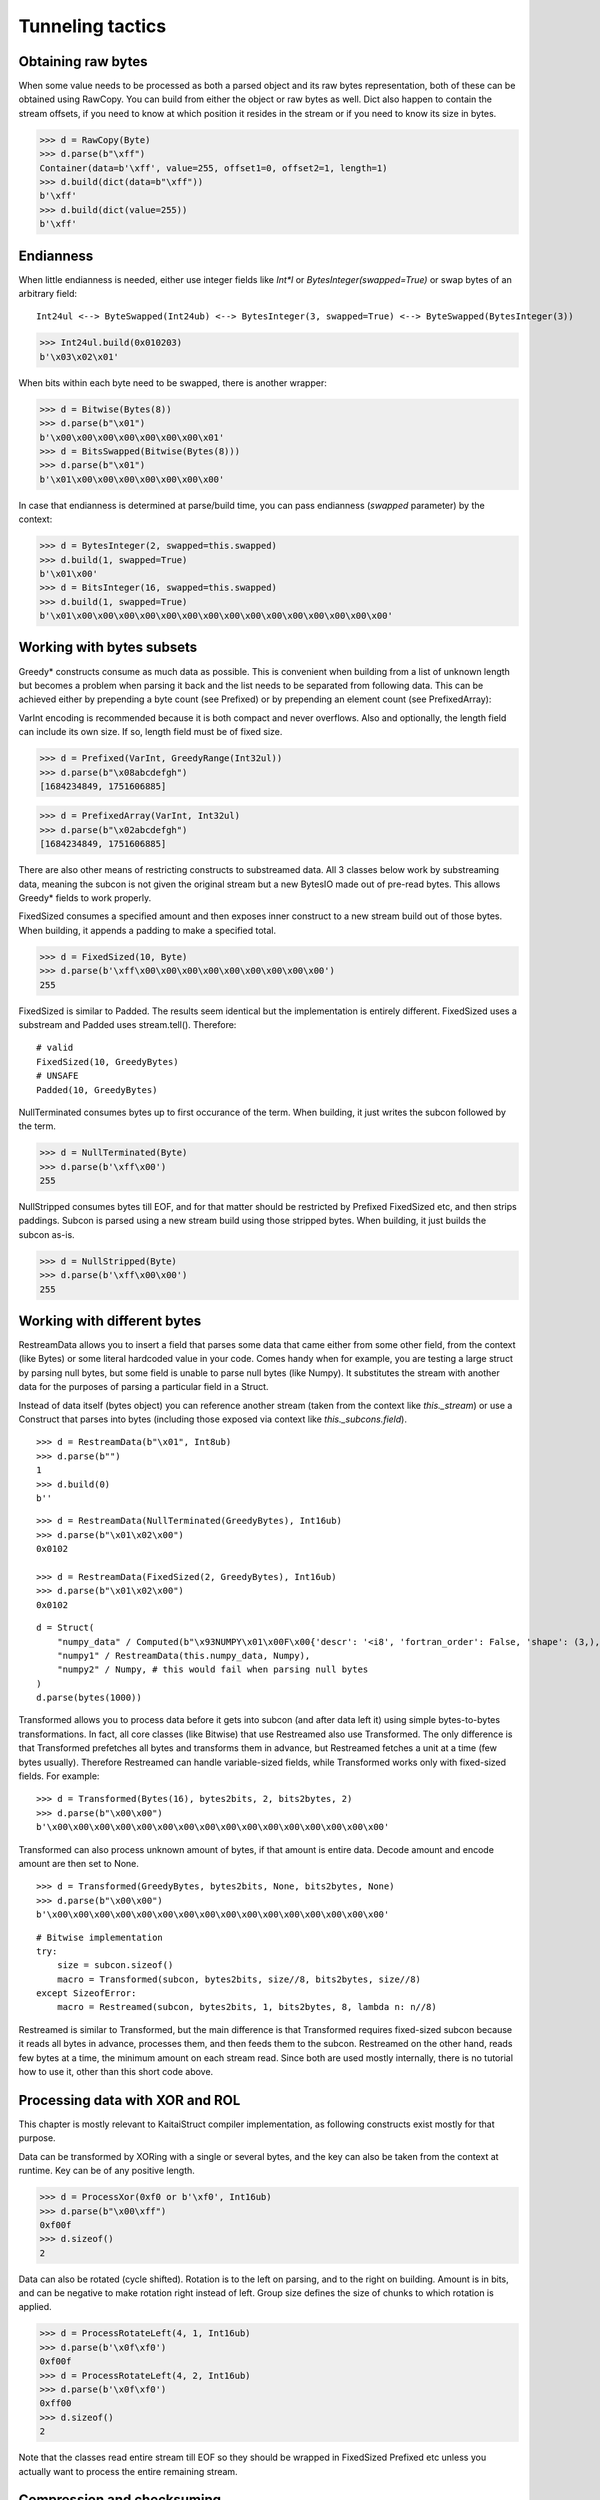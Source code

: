 =================
Tunneling tactics
=================


Obtaining raw bytes
-------------------

When some value needs to be processed as both a parsed object and its raw bytes representation, both of these can be obtained using RawCopy. You can build from either the object or raw bytes as well. Dict also happen to contain the stream offsets, if you need to know at which position it resides in the stream or if you need to know its size in bytes.

>>> d = RawCopy(Byte)
>>> d.parse(b"\xff")
Container(data=b'\xff', value=255, offset1=0, offset2=1, length=1)
>>> d.build(dict(data=b"\xff"))
b'\xff'
>>> d.build(dict(value=255))
b'\xff'


Endianness
----------

When little endianness is needed, either use integer fields like `Int*l` or `BytesInteger(swapped=True)` or swap bytes of an arbitrary field:

::

    Int24ul <--> ByteSwapped(Int24ub) <--> BytesInteger(3, swapped=True) <--> ByteSwapped(BytesInteger(3))

>>> Int24ul.build(0x010203)
b'\x03\x02\x01'

When bits within each byte need to be swapped, there is another wrapper:

>>> d = Bitwise(Bytes(8))
>>> d.parse(b"\x01")
b'\x00\x00\x00\x00\x00\x00\x00\x01'
>>> d = BitsSwapped(Bitwise(Bytes(8)))
>>> d.parse(b"\x01")
b'\x01\x00\x00\x00\x00\x00\x00\x00'

In case that endianness is determined at parse/build time, you can pass endianness (`swapped` parameter) by the context:

>>> d = BytesInteger(2, swapped=this.swapped)
>>> d.build(1, swapped=True)
b'\x01\x00'
>>> d = BitsInteger(16, swapped=this.swapped)
>>> d.build(1, swapped=True)
b'\x01\x00\x00\x00\x00\x00\x00\x00\x00\x00\x00\x00\x00\x00\x00\x00'

Working with bytes subsets
--------------------------------------------

Greedy* constructs consume as much data as possible. This is convenient when building from a list of unknown length but becomes a problem when parsing it back and the list needs to be separated from following data. This can be achieved either by prepending a byte count (see Prefixed) or by prepending an element count (see PrefixedArray):

VarInt encoding is recommended because it is both compact and never overflows. Also and optionally, the length field can include its own size. If so, length field must be of fixed size.

>>> d = Prefixed(VarInt, GreedyRange(Int32ul))
>>> d.parse(b"\x08abcdefgh")
[1684234849, 1751606885]

>>> d = PrefixedArray(VarInt, Int32ul)
>>> d.parse(b"\x02abcdefgh")
[1684234849, 1751606885]

There are also other means of restricting constructs to substreamed data. All 3 classes below work by substreaming data, meaning the subcon is not given the original stream but a new BytesIO made out of pre-read bytes. This allows Greedy* fields to work properly.

FixedSized consumes a specified amount and then exposes inner construct to a new stream build out of those bytes. When building, it appends a padding to make a specified total.

>>> d = FixedSized(10, Byte)
>>> d.parse(b'\xff\x00\x00\x00\x00\x00\x00\x00\x00\x00')
255

FixedSized is similar to Padded. The results seem identical but the implementation is entirely different. FixedSized uses a substream and Padded uses stream.tell(). Therefore:

::

    # valid
    FixedSized(10, GreedyBytes)
    # UNSAFE
    Padded(10, GreedyBytes)

NullTerminated consumes bytes up to first occurance of the term. When building, it just writes the subcon followed by the term.

>>> d = NullTerminated(Byte)
>>> d.parse(b'\xff\x00')
255

NullStripped consumes bytes till EOF, and for that matter should be restricted by Prefixed FixedSized etc, and then strips paddings. Subcon is parsed using a new stream build using those stripped bytes. When building, it just builds the subcon as-is.

>>> d = NullStripped(Byte)
>>> d.parse(b'\xff\x00\x00')
255


Working with different bytes
--------------------------------------------------

RestreamData allows you to insert a field that parses some data that came either from some other field, from the context (like Bytes) or some literal hardcoded value in your code. Comes handy when for example, you are testing a large struct by parsing null bytes, but some field is unable to parse null bytes (like Numpy). It substitutes the stream with another data for the purposes of parsing a particular field in a Struct.

Instead of data itself (bytes object) you can reference another stream (taken from the context like `this._stream`) or use a Construct that parses into bytes (including those exposed via context like `this._subcons.field`).

::

    >>> d = RestreamData(b"\x01", Int8ub)
    >>> d.parse(b"")
    1
    >>> d.build(0)
    b''

::

    >>> d = RestreamData(NullTerminated(GreedyBytes), Int16ub)
    >>> d.parse(b"\x01\x02\x00")
    0x0102

    >>> d = RestreamData(FixedSized(2, GreedyBytes), Int16ub)
    >>> d.parse(b"\x01\x02\x00")
    0x0102

::

    d = Struct(
        "numpy_data" / Computed(b"\x93NUMPY\x01\x00F\x00{'descr': '<i8', 'fortran_order': False, 'shape': (3,), }            \n\x01\x00\x00\x00\x00\x00\x00\x00\x02\x00\x00\x00\x00\x00\x00\x00\x03\x00\x00\x00\x00\x00\x00\x00"),
        "numpy1" / RestreamData(this.numpy_data, Numpy),
        "numpy2" / Numpy, # this would fail when parsing null bytes
    )
    d.parse(bytes(1000))


Transformed allows you to process data before it gets into subcon (and after data left it) using simple bytes-to-bytes transformations. In fact, all core classes (like Bitwise) that use Restreamed also use Transformed. The only difference is that Transformed prefetches all bytes and transforms them in advance, but Restreamed fetches a unit at a time (few bytes usually). Therefore Restreamed can handle variable-sized fields, while Transformed works only with fixed-sized fields. For example:

::

    >>> d = Transformed(Bytes(16), bytes2bits, 2, bits2bytes, 2)
    >>> d.parse(b"\x00\x00")
    b'\x00\x00\x00\x00\x00\x00\x00\x00\x00\x00\x00\x00\x00\x00\x00\x00'

Transformed can also process unknown amount of bytes, if that amount is entire data. Decode amount and encode amount are then set to None.

::

    >>> d = Transformed(GreedyBytes, bytes2bits, None, bits2bytes, None)
    >>> d.parse(b"\x00\x00")
    b'\x00\x00\x00\x00\x00\x00\x00\x00\x00\x00\x00\x00\x00\x00\x00\x00'

::

    # Bitwise implementation
    try:
        size = subcon.sizeof()
        macro = Transformed(subcon, bytes2bits, size//8, bits2bytes, size//8)
    except SizeofError:
        macro = Restreamed(subcon, bytes2bits, 1, bits2bytes, 8, lambda n: n//8)

Restreamed is similar to Transformed, but the main difference is that Transformed requires fixed-sized subcon because it reads all bytes in advance, processes them, and then feeds them to the subcon. Restreamed on the other hand, reads few bytes at a time, the minimum amount on each stream read. Since both are used mostly internally, there is no tutorial how to use it, other than this short code above.


Processing data with XOR and ROL
----------------------------------------

This chapter is mostly relevant to KaitaiStruct compiler implementation, as following constructs exist mostly for that purpose.

Data can be transformed by XORing with a single or several bytes, and the key can also be taken from the context at runtime. Key can be of any positive length.

>>> d = ProcessXor(0xf0 or b'\xf0', Int16ub)
>>> d.parse(b"\x00\xff")
0xf00f
>>> d.sizeof()
2

Data can also be rotated (cycle shifted). Rotation is to the left on parsing, and to the right on building. Amount is in bits, and can be negative to make rotation right instead of left. Group size defines the size of chunks to which rotation is applied.

>>> d = ProcessRotateLeft(4, 1, Int16ub)
>>> d.parse(b'\x0f\xf0')
0xf00f
>>> d = ProcessRotateLeft(4, 2, Int16ub)
>>> d.parse(b'\x0f\xf0')
0xff00
>>> d.sizeof()
2

Note that the classes read entire stream till EOF so they should be wrapped in FixedSized Prefixed etc unless you actually want to process the entire remaining stream.


Compression and checksuming
----------------------------------------

Data can be easily checksummed. Note that checksum field does not need to be Bytes, and lambda may return an integer or otherwise.

::

    import hashlib
    d = Struct(
        "fields" / RawCopy(Struct(
            Padding(1000),
        )),
        "checksum" / Checksum(Bytes(64),
            lambda data: hashlib.sha512(data).digest(),
            this.fields.data),
    )
    d.build(dict(fields=dict(value={})))

::

    import hashlib
    d = Struct(
        "offset" / Tell,
        "checksum" / Padding(64),
        "fields" / RawCopy(Struct(
            Padding(1000),
        )),
        "checksum" / Pointer(this.offset, Checksum(Bytes(64),
            lambda data: hashlib.sha512(data).digest(),
            this.fields.data)),
    )
    d.build(dict(fields=dict(value={})))


Data can also be easily compressed. Supported encodings include zlib/gzip/bzip2/lzma and entire codecs module. When parsing, entire stream is consumed. When building, puts compressed bytes without marking the end. This construct should be used with :class:`~construct.core.Prefixed` or entire stream.

>>> d = Prefixed(VarInt, Compressed(GreedyBytes, "zlib"))
>>> d.build(bytes(100))
b'\x0cx\x9cc`\xa0=\x00\x00\x00d\x00\x01'
